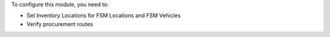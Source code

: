 To configure this module, you need to:

* Set Inventory Locations for FSM Locations and FSM Vehicles
* Verify procurement routes
